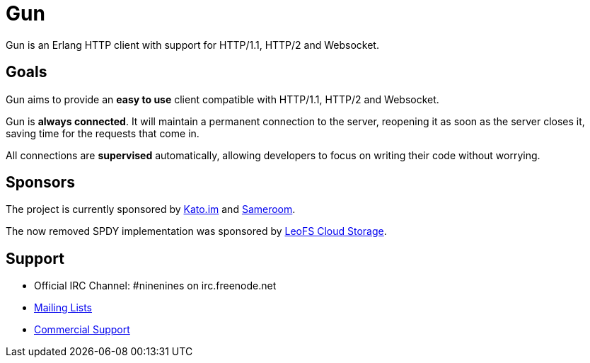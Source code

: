 = Gun

Gun is an Erlang HTTP client with support for HTTP/1.1, HTTP/2 and Websocket.

== Goals

Gun aims to provide an *easy to use* client compatible with
HTTP/1.1, HTTP/2 and Websocket.

Gun is *always connected*. It will maintain a permanent
connection to the server, reopening it as soon as the server
closes it, saving time for the requests that come in.

All connections are *supervised* automatically, allowing
developers to focus on writing their code without worrying.

== Sponsors

The project is currently sponsored by
https://kato.im[Kato.im] and https://sameroom.io[Sameroom].

The now removed SPDY implementation was sponsored by
http://www.leofs.org[LeoFS Cloud Storage].

== Support

* Official IRC Channel: #ninenines on irc.freenode.net
* http://lists.ninenines.eu[Mailing Lists]
* http://ninenines.eu/support[Commercial Support]
